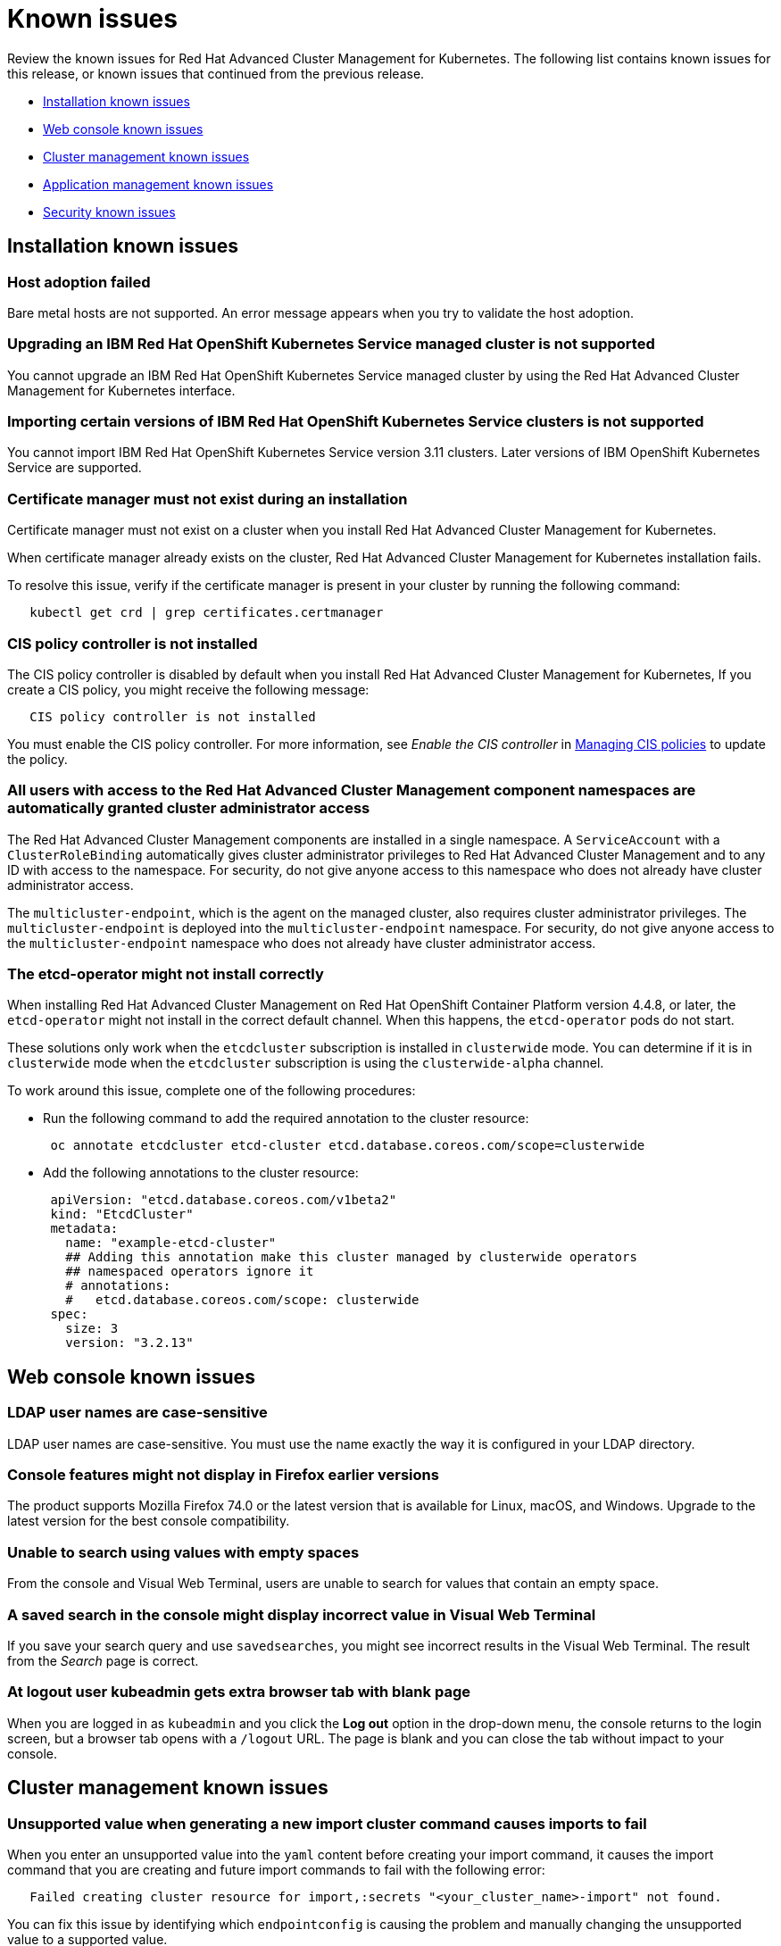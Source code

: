 [#known-issues]
= Known issues

////
Please follow this format:

Title of known issue, be sure to match header and make title, header unique

Hidden comment: Release: #issue
Known issue with workaround if:

- Doesn't work the way it should
- Straightforward to describe
- Good to know before getting started
- Quick workaround, of any
- Applies to most, if not all, users
- Something that is likely to be fixed next release (never preannounce)

Or consider a troubleshooting topic.
////

Review the known issues for Red Hat Advanced Cluster Management for Kubernetes. The following list contains known issues for this release, or known issues that continued from the previous release.

* <<installation-known-issues,Installation known issues>>
* <<web-console-known-issues,Web console known issues>>
* <<cluster-management-issues,Cluster management known issues>>
* <<application-management-known-issues,Application management known issues>>
* <<security-known-issues,Security known issues>>

[#installation-known-issues]
== Installation known issues

[#host-adoption-failed]
=== Host adoption failed

// 1.0.0:1220

Bare metal hosts are not supported.
An error message appears when you try to validate the host adoption.

[#upgrading-an-ibm-red-hat-openshift-kubernetes-service-managed-cluster-is-not-supported]
=== Upgrading an IBM Red Hat OpenShift Kubernetes Service managed cluster is not supported

// 1.0.0:2131

You cannot upgrade an IBM Red Hat OpenShift Kubernetes Service managed cluster by using the Red Hat Advanced Cluster Management for Kubernetes interface.

[#importing-certain-versions-of-ibm-red-hat-openshift-kubernetes-service-clusters-is-not-supported]
=== Importing certain versions of IBM Red Hat OpenShift Kubernetes Service clusters is not supported

// 1.0.0:2179

You cannot import IBM Red Hat OpenShift Kubernetes Service version 3.11 clusters.
Later versions of IBM OpenShift Kubernetes Service are supported.

[#certificate-manager-must-not-exist-during-an-installation]
=== Certificate manager must not exist during an installation

// 1.0.0:678

Certificate manager must not exist on a cluster when you install Red Hat Advanced Cluster Management for Kubernetes.

When certificate manager already exists on the cluster, Red Hat Advanced Cluster Management for Kubernetes installation fails.

To resolve this issue, verify if the certificate manager is present in your cluster by running the following command:

----
   kubectl get crd | grep certificates.certmanager
----

[#cis-policy-controller-is-not-installed]
=== CIS policy controller is not installed

// 1.0.0:1087

The CIS policy controller is disabled by default when you install Red Hat Advanced Cluster Management for Kubernetes, If you create a CIS policy, you might receive the following message:

----
   CIS policy controller is not installed
----

You must enable the CIS policy controller.
For more information, see _Enable the CIS controller_ in link:../security/create_cis_pol.adoc[Managing CIS policies] to update the policy.

[#all-users-with-access-to-the-red-hat-advanced-cluster-management-component-namespaces-are-automatically-granted-cluster-administrator-access]
=== All users with access to the Red Hat Advanced Cluster Management component namespaces are automatically granted cluster administrator access

// 1.0.0:2135

The Red Hat Advanced Cluster Management components are installed in a single namespace.
A `ServiceAccount` with a `ClusterRoleBinding` automatically gives cluster administrator privileges to Red Hat Advanced Cluster Management and to any ID with access to the namespace.
For security, do not give anyone access to this namespace who does not already have cluster administrator access.

The `multicluster-endpoint`, which is the agent on the managed cluster, also requires cluster administrator privileges.
The `multicluster-endpoint` is deployed into the `multicluster-endpoint` namespace.
For security, do not give anyone access to the `multicluster-endpoint` namespace who does not already have cluster administrator access.

[#the-etcd-operator-might-not-install-correctly]
=== The etcd-operator might not install correctly

// 1.0.1:no issue

When installing Red Hat Advanced Cluster Management on Red Hat OpenShift Container Platform version 4.4.8, or later, the `etcd-operator` might not install in the correct default channel.
When this happens, the `etcd-operator` pods do not start.

These solutions only work when the `etcdcluster` subscription is installed in `clusterwide` mode.
You can determine if it is in `clusterwide` mode when the `etcdcluster` subscription is using the `clusterwide-alpha` channel.

To work around this issue, complete one of the following procedures:

* Run the following command to add the required annotation to the cluster resource:
+
----
 oc annotate etcdcluster etcd-cluster etcd.database.coreos.com/scope=clusterwide
----

* Add the following annotations to the cluster resource:
+
----
 apiVersion: "etcd.database.coreos.com/v1beta2"
 kind: "EtcdCluster"
 metadata:
   name: "example-etcd-cluster"
   ## Adding this annotation make this cluster managed by clusterwide operators
   ## namespaced operators ignore it
   # annotations:
   #   etcd.database.coreos.com/scope: clusterwide
 spec:
   size: 3
   version: "3.2.13"
----

[#web-console-known-issues]
== Web console known issues

[#ldap-user-names-are-case-sensitive]
=== LDAP user names are case-sensitive

// 1.0.0:before 1.0.0.1

LDAP user names are case-sensitive.
You must use the name exactly the way it is configured in your LDAP directory.

[#console-features-might-not-display-in-firefox-earlier-versions]
=== Console features might not display in Firefox earlier versions

// 1.0.0:before 1.0.0.1

The product supports Mozilla Firefox 74.0 or the latest version that is available for Linux, macOS, and Windows.
Upgrade to the latest version for the best console compatibility.

[#unable-to-search-using-values-with-empty-spaces]
=== Unable to search using values with empty spaces

// 1.0.0:1726

From the console and Visual Web Terminal, users are unable to search for values that contain an empty space.

[#a-saved-search-in-the-console-might-display-incorrect-value-in-visual-web-terminal]
=== A saved search in the console might display incorrect value in Visual Web Terminal

// 1.0.0:1726

If you save your search query and use `savedsearches`, you might see incorrect results in the Visual Web Terminal.
The result from the _Search_ page is correct.

[#at-logout-user-kubeadmin-gets-extra-browser-tab-with-blank-page]
=== At logout user kubeadmin gets extra browser tab with blank page

// 1.0.0:2191

When you are logged in as `kubeadmin` and you click the *Log out* option in the drop-down menu, the console returns to the login screen, but a browser tab opens with a `/logout` URL.
The page is blank and you can close the tab without impact to your console.

[#cluster-management-issues]
== Cluster management known issues

[#unsupported-value-when-generating-a-new-import-cluster-command-causes-imports-to-fail]
=== Unsupported value when generating a new import cluster command causes imports to fail

// 1.0.0:2747

When you enter an unsupported value into the `yaml` content before creating your import command, it causes the import command that you are creating and future import commands to fail with the following error:

----
   Failed creating cluster resource for import,:secrets "<your_cluster_name>-import" not found.
----

You can fix this issue by identifying which `endpointconfig` is causing the problem and manually changing the unsupported value to a supported value.

. Check the rcm-controller's log to try to determine which `endpointconfig` is causing the problem.
It is often something like `"yes"` used as a value when `true` is the supported value.
An example of the log entry follows:
+
----
E0611 19:28:03.137671       1 reflector.go:123] pkg/mod/k8s.io/client-go@v0.0.0-20191016111102-bec269661e48/tools/cache/reflector.go:96: Failed to list *v1alpha1.EndpointConfig: v1alpha1.EndpointConfigList.Items: []v1alpha1.EndpointConfig: v1alpha1.EndpointConfig.Spec: v1beta1.EndpointSpec.CISControllerConfig: v1beta1.EndpointCISControllerSpec.Enabled: ReadBool: expect t or f, but found ", error found in #10 byte of ...|enabled":"yes"},"clu|..., bigger context ...|ler":{"enabled":true},"cisController":{"enabled":"yes"},"clusterLabels":{"cloud":"auto-detect","vend|...
----
+
In this example, the `cisController` value should be `true`, but is `"yes"`.

. Determine which `endpointconfig` contains the issue.
by entering the following command:
+
----
oc get endpointconfig --all-namespaces -o yaml | grep -B40 "yes"  | grep 'name: ' | tail -n1
----
+
This command finds the name of the `endpointconfig` that contains the value of `"yes"`.
+
A result that is similar to the following content is displayed:
+
----
name: mycluster1
----

. Replace the value `"yes"` with the value `true` by editing the file with a command similar to the following:
+
----
oc edit -n mycluster1 mycluster1
----

*Notice:* If you have this problem in one of your imported clusters, you cannot import another cluster successfully until you fix it.
Even if you import a different cluster, the import fails until the problem is fixed.

[#application-management-known-issues]
== Application management known issues

[#edit-role-for-application-error]
=== Edit role for application error

// 2.0.0:1681

A user performing in an `Editor` role should only have `read` or `update` authority on an application, but erroneously editor can also `create` and `delete` an application. Red Hat Open Shift Operator Lifecycle Manager default settings change the setting for the product. To workaround the issue, see the following procedure:

1. Run `oc edit clusterrole applications.app.k8s.io-v1beta1-edit -o yaml` to open the application edit cluster role.
2. Remove `create` and `delete` from the verbs list.
3. Save the change.

[#application-not-deployed-after-an-updated-placement-rule]
=== Application not deployed after an updated placement rule

// 1.0.0:1449

If applications are not deploying after an update to a placement rule, verify that the `klusterlet-addon-appmgr` pod is running.
The `klusterlet-addon-appmgr` is the subscription container that needs to run on endpoint clusters.

You can run `oc get pods -n open-cluster-management-agent-addon ` to verify.

You can also search for `kind:pod cluster:yourcluster` in the console and see if the `klusterlet-addon-appmgr` is running.

If you cannot verify, attempt to import the cluster again and verify again.

[#subscription-operator-does-not-create-an-scc]
=== Subscription operator does not create an SCC

// 1.0.0:1764

Learn about Red Hat Openshift Container Platform SCC at https://docs.openshift.com/container-platform/4.3/authentication/managing-security-context-constraints.html#security-context-constraints-about_configuring-internal-oauth[Managing Security Context Constraints (SCC)], which is an additional configuration required on the managed cluster.

Different deployments have different security context and different service accounts.
The subscription operator cannot create an SCC automatically.
Administrators control permissions for pods.
A Security Context Constraints (SCC) CR is required to enable appropriate permissions for the relative service accounts to create pods in the non-default namespace:

To manually create an SCC CR in your namespace, complete the following:

. Find the service account that is defined in the deployments.
For example, see the following `nginx` deployments:
+
----
 nginx-ingress-52edb
 nginx-ingress-52edb-backend
----

. Create an SCC CR in your namespace to assign the required permissions to the service account or accounts.
See the following example where `kind: SecurityContextConstraints` is added:
+
----
 apiVersion: security.openshift.io/v1
 defaultAddCapabilities:
 kind: SecurityContextConstraints
 metadata:
   name: ingress-nginx
   namespace: ns-sub-1
 priority: null
 readOnlyRootFilesystem: false
 requiredDropCapabilities:
 fsGroup:
   type: RunAsAny
 runAsUser:
   type: RunAsAny
 seLinuxContext:
   type: RunAsAny
 users:
 - system:serviceaccount:my-operator:nginx-ingress-52edb
 - system:serviceaccount:my-operator:nginx-ingress-52edb-backend
----

[#helm-release-name-is-not-exact-on-topology-view]
=== Helm release name is not exact on Topology view

// 1.0.0:1593

The _Application Topology_ view from the _Topology_ menu displays only a summary of the application content.
To view complete and accurate content of the application, complete the following procedure:

. Navigate to the _Applications_ menu.
. Select your application.
. You can view a complete topology and summary cards for your selected application.

[#application-channels-require-unique-namespaces]
=== Application channels require unique namespaces

// 1.0.0:2311

Creating more than one channel in the same namespace can cause errors with the hub cluster.

For instance, namespace `charts-v1` is used by the installer as a Helm type channel, so do not create any additional channels in `charts-v1`.
Ensure that you create your channel in a unique namespace.

For product version 1.0, all channels need an individual namespace, except GitHub channels, which can share a namespace with another GitHub channel.
See the process for link:../manage_applications/managing_channels.adoc[Creating and managing channels] for more information.

[#application-route-does-not-list-in-the-search-page-for-cluster]
=== Application route does not list in the Search page for cluster

// 1.0.0:1908

If none of the targeted managed clusters for a deployed application is a Red Hat OpenShift cluster, the Route resource is not created, even if the _Application Topology_ displays the object.
Since the object is not deployed, it does not display during a Search.

This is the case for all Kubernetes resources that are platform-specific, such as the Route resource.
The Application defines these resources, but they are created on the managed clusters only if they match the resource platform.

[#security-known-issues]
== Security known issues

[#certificate-policies-fail-to-report-status]
=== Certificate policies fail to report status

// 1.0.0:2302

You can create and apply multiple certificate policies on a single managed cluster, but each policy must have a different parameter value for the `namespaceSelector`.
When mulitiple policies on the same managed cluster use the same `namespaceSelector` value, only one of the policies work as expected.

For more information, see link:../security/cert_policy_ctrl.adoc[Certificate policy controller].

[#internal-error-500-during-login-to-the-console]
== Internal error 500 during login to the console

// 1.0.1:2414

When Red Hat Advanced Cluster Management for Kubernetes is installed and the OpenShift Container Platform is customized with a custom ingress certificate, a `500 Internal Error` message appears.
You are unable to access the console because the OpenShift Container Platform certificate is not included in the Red Hat Advanced Cluster Management for Kuberentes management ingress.
Add the OpenShift Container Platform certificate by completing the following steps:

. Create a ConfigMap that includes the certificate authority used to sign the new certificate. Your ConfigMap must be identical to the one you created in the `openshift-config` namespace. Run the following command:

+
----
oc create configmap custom-ca \
     --from-file=ca-bundle.crt=</path/to/example-ca.crt> \
     -n open-cluster-management
----

. Edit your `multiclusterhub` YAML file by running the following command:

+
----
oc edit multiclusterhub multiclusterhub
----

.. Update the `spec` section by editing the parameter value for `customCAConfigmap`. The parameter might resemble the following content:

+
----
customCAConfigmap: custom-ca
----

After you complete the steps, wait a few minutes for the changes to propagate to the charts and log in again. The OpenShift Container Platform certificate is added.

